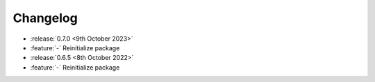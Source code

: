 Changelog
=========

- :release:`0.7.0 <9th October 2023>`
- :feature:`-` Reinitialize package

- :release:`0.6.5 <8th October 2022>`
- :feature:`-` Reinitialize package

